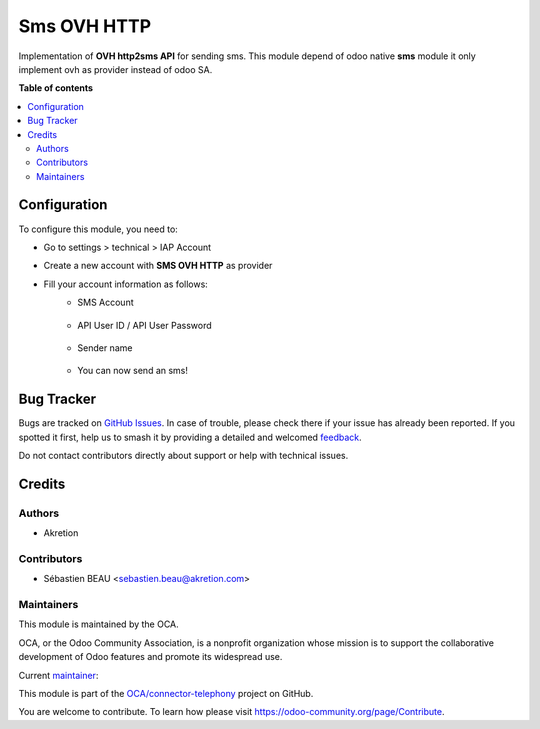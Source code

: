 ============
Sms OVH HTTP
============

.. 
   !!!!!!!!!!!!!!!!!!!!!!!!!!!!!!!!!!!!!!!!!!!!!!!!!!!!
   !! This file is generated by oca-gen-addon-readme !!
   !! changes will be overwritten.                   !!
   !!!!!!!!!!!!!!!!!!!!!!!!!!!!!!!!!!!!!!!!!!!!!!!!!!!!
   !! source digest: sha256:0c771fa43e238d62b719f358a883ac1a42f8cfade961e2fe6a15712b5753c016
   !!!!!!!!!!!!!!!!!!!!!!!!!!!!!!!!!!!!!!!!!!!!!!!!!!!!

.. |badge1| image:: https://img.shields.io/badge/maturity-Beta-yellow.png
    :target: https://odoo-community.org/page/development-status
    :alt: Beta
.. |badge2| image:: https://img.shields.io/badge/licence-AGPL--3-blue.png
    :target: http://www.gnu.org/licenses/agpl-3.0-standalone.html
    :alt: License: AGPL-3
.. |badge3| image:: https://img.shields.io/badge/github-OCA%2Fconnector--telephony-lightgray.png?logo=github
    :target: https://github.com/OCA/connector-telephony/tree/15.0/sms_ovh_http
    :alt: OCA/connector-telephony
.. |badge4| image:: https://img.shields.io/badge/weblate-Translate%20me-F47D42.png
    :target: https://translation.odoo-community.org/projects/connector-telephony-15-0/connector-telephony-15-0-sms_ovh_http
    :alt: Translate me on Weblate
.. |badge5| image:: https://img.shields.io/badge/runboat-Try%20me-875A7B.png
    :target: https://runboat.odoo-community.org/builds?repo=OCA/connector-telephony&target_branch=15.0
    :alt: Try me on Runboat

|badge1| |badge2| |badge3| |badge4| |badge5|

Implementation of **OVH http2sms API** for sending sms.
This module depend of odoo native **sms** module it only implement ovh as provider instead of odoo SA.

**Table of contents**

.. contents::
   :local:

Configuration
=============

To configure this module, you need to:

* Go to settings > technical > IAP Account
* Create a new account with **SMS OVH HTTP** as provider
* Fill your account information as follows:
    * SMS Account

      .. figure:: https://raw.githubusercontent.com/OCA/connector-telephony/15.0/sms_ovh_http/static/img/img.png
         :width: 800 px

    * API User ID / API User Password

      .. figure:: https://raw.githubusercontent.com/OCA/connector-telephony/15.0/sms_ovh_http/static/img/img_1.png
         :width: 800 px

    * Sender name

      .. figure:: https://raw.githubusercontent.com/OCA/connector-telephony/15.0/sms_ovh_http/static/img/img_2.png
         :width: 800 px

    * You can now send an sms!

Bug Tracker
===========

Bugs are tracked on `GitHub Issues <https://github.com/OCA/connector-telephony/issues>`_.
In case of trouble, please check there if your issue has already been reported.
If you spotted it first, help us to smash it by providing a detailed and welcomed
`feedback <https://github.com/OCA/connector-telephony/issues/new?body=module:%20sms_ovh_http%0Aversion:%2015.0%0A%0A**Steps%20to%20reproduce**%0A-%20...%0A%0A**Current%20behavior**%0A%0A**Expected%20behavior**>`_.

Do not contact contributors directly about support or help with technical issues.

Credits
=======

Authors
~~~~~~~

* Akretion

Contributors
~~~~~~~~~~~~

* Sébastien BEAU <sebastien.beau@akretion.com>

Maintainers
~~~~~~~~~~~

This module is maintained by the OCA.

.. image:: https://odoo-community.org/logo.png
   :alt: Odoo Community Association
   :target: https://odoo-community.org

OCA, or the Odoo Community Association, is a nonprofit organization whose
mission is to support the collaborative development of Odoo features and
promote its widespread use.

.. |maintainer-sebastienbeau| image:: https://github.com/sebastienbeau.png?size=40px
    :target: https://github.com/sebastienbeau
    :alt: sebastienbeau

Current `maintainer <https://odoo-community.org/page/maintainer-role>`__:

|maintainer-sebastienbeau| 

This module is part of the `OCA/connector-telephony <https://github.com/OCA/connector-telephony/tree/15.0/sms_ovh_http>`_ project on GitHub.

You are welcome to contribute. To learn how please visit https://odoo-community.org/page/Contribute.
